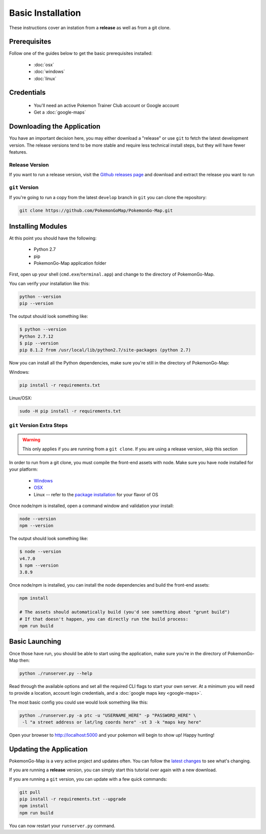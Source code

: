 Basic Installation
##################

These instructions cover an instation from a **release** as well as from a git clone.

Prerequisites
*************

Follow one of the guides below to get the basic prerequisites installed:

 * :doc:`osx`
 * :doc:`windows`
 * :doc:`linux`

Credentials
***********

 * You'll need an active Pokemon Trainer Club account or Google account
 * Get a :doc:`google-maps`

Downloading the Application
***************************

You have an important decision here, you may either download a "release" or use ``git`` to fetch the latest development version. The release versions tend to be more stable and require less technical install steps, but they will have fewer features.

Release Version
===============
If you want to run a release version, visit the `Github releases page <https://github.com/PokemonGoMap/PokemonGo-Map/releases>`_ and download and extract the release you want to run


``git`` Version
===============

If you're going to run a copy from the latest ``develop`` branch in ``git`` you can clone the repository:

.. code-block:: bash

  git clone https://github.com/PokemonGoMap/PokemonGo-Map.git

Installing Modules
******************

At this point you should have the following:

 * Python 2.7
 * pip
 * PokemonGo-Map application folder

First, open up your shell (``cmd.exe``/``terminal.app``) and change to the directory of PokemonGo-Map.

You can verify your installation like this:

.. code-block:: bash

  python --version
  pip --version

The output should look something like:

.. code-block:: bash

  $ python --version
  Python 2.7.12
  $ pip --version
  pip 8.1.2 from /usr/local/lib/python2.7/site-packages (python 2.7)

Now you can install all the Python dependencies, make sure you're still in the directory of PokemonGo-Map:

Windows:

.. code-block:: bash

  pip install -r requirements.txt

Linux/OSX:

.. code-block:: bash

  sudo -H pip install -r requirements.txt

``git`` Version Extra Steps
===========================

.. warning::

  This only applies if you are running from a ``git clone``. If you are using a release version, skip this section

In order to run from a git clone, you must compile the front-end assets with node. Make sure you have node installed for your platform:

 * `Windows <https://nodejs.org/dist/v4.5.0/node-v4.5.0-x64.msi>`_
 * `OSX <https://nodejs.org/dist/v4.4.7/node-v4.4.7.pkg>`_
 * Linux -- refer to the `package installation <https://nodejs.org/en/download/package-manager/>`_ for your flavor of OS

Once node/npm is installed, open a command window and validation your install:

.. code-block:: bash

  node --version
  npm --version

The output should look something like:

.. code-block:: bash

  $ node --version
  v4.7.0
  $ npm --version
  3.8.9

Once node/npm is installed, you can install the node dependencies and build the front-end assets:

.. code-block:: bash

  npm install

  # The assets should automatically build (you'd see something about "grunt build")
  # If that doesn't happen, you can directly run the build process:
  npm run build


Basic Launching
***************

Once those have run, you should be able to start using the application, make sure you're in the directory of PokemonGo-Map then:

.. code-block:: bash

  python ./runserver.py --help

Read through the available options and set all the required CLI flags to start your own server. At a minimum you will need to provide a location, account login credentials, and a :doc:`google maps key <google-maps>`.

The most basic config you could use would look something like this:

.. code-block:: bash

  python ./runserver.py -a ptc -u "USERNAME_HERE" -p "PASSWORD_HERE" \
   -l "a street address or lat/lng coords here" -st 3 -k "maps key here"

Open your browser to http://localhost:5000 and your pokemon will begin to show up! Happy hunting!

Updating the Application
************************

PokemonGo-Map is a very active project and updates often. You can follow the `latest changes <https://github.com/PokemonGoMap/PokemonGo-Map/commits/develop>`_ to see what's changing.

If you are running a **release** version, you can simply start this tutorial over again with a new download.

If you are running a ``git`` version, you can update with a few quick commands:

.. code-block:: bash

  git pull
  pip install -r requirements.txt --upgrade
  npm install
  npm run build

You can now restart your ``runserver.py`` command.

